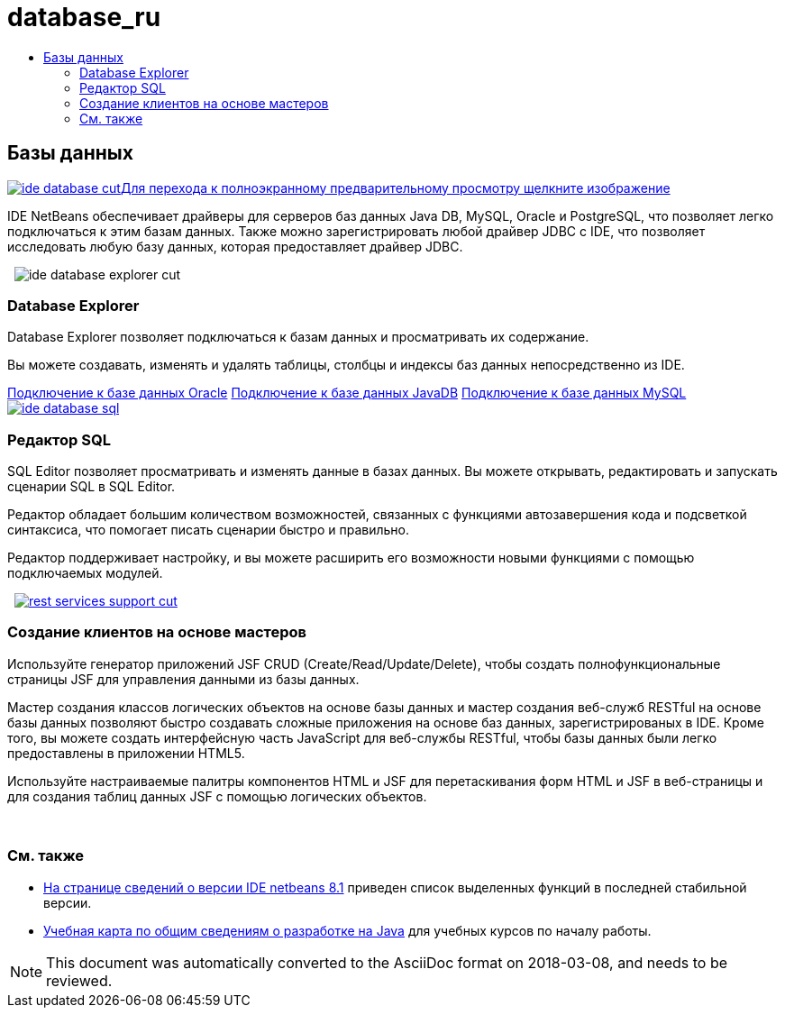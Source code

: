 // 
//     Licensed to the Apache Software Foundation (ASF) under one
//     or more contributor license agreements.  See the NOTICE file
//     distributed with this work for additional information
//     regarding copyright ownership.  The ASF licenses this file
//     to you under the Apache License, Version 2.0 (the
//     "License"); you may not use this file except in compliance
//     with the License.  You may obtain a copy of the License at
// 
//       http://www.apache.org/licenses/LICENSE-2.0
// 
//     Unless required by applicable law or agreed to in writing,
//     software distributed under the License is distributed on an
//     "AS IS" BASIS, WITHOUT WARRANTIES OR CONDITIONS OF ANY
//     KIND, either express or implied.  See the License for the
//     specific language governing permissions and limitations
//     under the License.
//

= database_ru
:jbake-type: page
:jbake-tags: oldsite, needsreview
:jbake-status: published
:keywords: Apache NetBeans  database_ru
:description: Apache NetBeans  database_ru
:toc: left
:toc-title:

 

== Базы данных

link:../../images_www/v7/3/features/ide-database-full.png[image:ide-database-cut.png[][font-11]#Для перехода к полноэкранному предварительному просмотру щелкните изображение#]

IDE NetBeans обеспечивает драйверы для серверов баз данных Java DB, MySQL, Oracle и PostgreSQL, что позволяет легко подключаться к этим базам данных. Также можно зарегистрировать любой драйвер JDBC с IDE, что позволяет исследовать любую базу данных, которая предоставляет драйвер JDBC.

    [overview-right]#image:ide-database-explorer-cut.png[]#

=== Database Explorer

Database Explorer позволяет подключаться к базам данных и просматривать их содержание.

Вы можете создавать, изменять и удалять таблицы, столбцы и индексы баз данных непосредственно из IDE.

link:../../kb/docs/ide/oracle-db.html[Подключение к базе данных Oracle]
link:../../kb/docs/ide/java-db.html[Подключение к базе данных JavaDB]
link:../../kb/docs/ide/mysql.html[Подключение к базе данных MySQL]     [overview-left]#link:../../images_www/v7/3/features/ide-database-full.png[image:ide-database-sql.png[]]#

=== Редактор SQL

SQL Editor позволяет просматривать и изменять данные в базах данных. Вы можете открывать, редактировать и запускать сценарии SQL в SQL Editor.

Редактор обладает большим количеством возможностей, связанных с функциями автозавершения кода и подсветкой синтаксиса, что помогает писать сценарии быстро и правильно.

Редактор поддерживает настройку, и вы можете расширить его возможности новыми функциями с помощью подключаемых модулей.

     [overview-right]#link:../../images_www/v7/3/features/rest-services-support.png[image:rest-services-support-cut.png[]]#

=== Создание клиентов на основе мастеров

Используйте генератор приложений JSF CRUD (Create/Read/Update/Delete), чтобы создать полнофункциональные страницы JSF для управления данными из базы данных.

Мастер создания классов логических объектов на основе базы данных и мастер создания веб-служб RESTful на основе базы данных позволяют быстро создавать сложные приложения на основе баз данных, зарегистрированых в IDE. Кроме того, вы можете создать интерфейсную часть JavaScript для веб-службы RESTful, чтобы базы данных были легко предоставлены в приложении HTML5.

Используйте настраиваемые палитры компонентов HTML и JSF для перетаскивания форм HTML и JSF в веб-страницы и для создания таблиц данных JSF с помощью логических объектов.

 

=== См. также

* link:../../community/releases/81/index.html[На странице сведений о версии IDE netbeans 8.1] приведен список выделенных функций в последней стабильной версии.
* link:../../kb/trails/java-se.html[Учебная карта по общим сведениям о разработке на Java] для учебных курсов по началу работы.

NOTE: This document was automatically converted to the AsciiDoc format on 2018-03-08, and needs to be reviewed.
